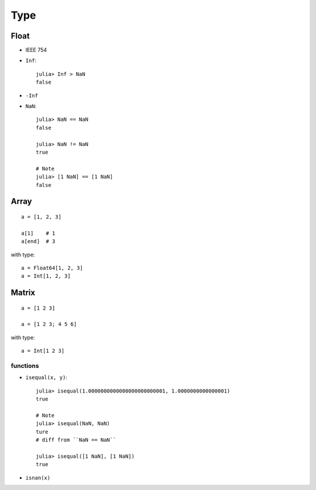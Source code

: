 Type
===============================================================================

.. highlight:: julia

Float
----------------------------------------------------------------------

- IEEE 754

- ``Inf``::

    julia> Inf > NaN
    false

- ``-Inf``

- ``NaN``::

    julia> NaN == NaN
    false

    julia> NaN != NaN
    true

    # Note
    julia> [1 NaN] == [1 NaN]
    false


Array
----------------------------------------------------------------------

::

    a = [1, 2, 3]

    a[1]    # 1
    a[end]  # 3

with type::

    a = Float64[1, 2, 3]
    a = Int[1, 2, 3]


Matrix
----------------------------------------------------------------------

::

    a = [1 2 3]

    a = [1 2 3; 4 5 6]

with type::

    a = Int[1 2 3]


functions
++++++++++++++++++++++++++++++++++++++++++++++++++++++++++++

- ``isequal(x, y)``::

    julia> isequal(1.0000000000000000000000001, 1.0000000000000001)
    true

    # Note
    julia> isequal(NaN, NaN)
    ture
    # diff from ``NaN == NaN``

    julia> isequal([1 NaN], [1 NaN])
    true

- ``isnan(x)``
